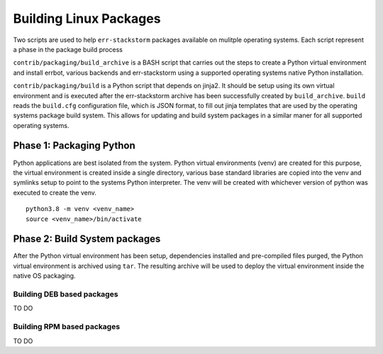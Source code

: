 Building Linux Packages
=========================================================================================================================================================
Two scripts are used to help ``err-stackstorm`` packages available on mulitple operating systems.  Each script represent a phase in the package build process

``contrib/packaging/build_archive`` is a BASH script that carries out the steps to create a Python virtual environment and install errbot, various backends and err-stackstorm using a supported operating systems native Python installation.

``contrib/packaging/build`` is a Python script that depends on jinja2.  It should be setup using its own virtual environment and is executed after the err-stackstorm archive has been successfully created by ``build_archive``.  ``build`` reads the ``build.cfg`` configuration file, which is JSON format, to fill out jinja templates that are used by the operating systems package build system.  This allows for updating and build system packages in a similar maner for all supported operating systems.

Phase 1: Packaging Python 
---------------------------------------------------------------------------------------------------------------------------------------------------------
Python applications are best isolated from the system.  Python virtual environments (venv) are created for this purpose, the virtual environment is created inside a single directory, various base standard libraries are copied into the venv and symlinks setup to point to the systems Python interpreter.  The venv will be created with whichever version of python was executed to create the venv.
::

	python3.8 -m venv <venv_name>
	source <venv_name>/bin/activate


Phase 2: Build System packages
---------------------------------------------------------------------------------------------------------------------------------------------------------
After the Python virtual environment has been setup, dependencies installed and pre-compiled files purged, the Python virtual environment is archived using ``tar``.  The resulting archive will be used to deploy the virtual environment inside the native OS packaging.

Building DEB based packages
~~~~~~~~~~~~~~~~~~~~~~~~~~~~~~~~~~~~~~~~~~~~~~~~~~~~~~~~~~~~~~~~~~~~~~~~~~~~~~~~~~~~~~~~~~~~~~~~~~~~~~~~~~~~~~~~~~~~~~~~~~~~~~~~~~~~~~~~~~~~~~~~~~~~~~~~~
TO DO

Building RPM based packages
~~~~~~~~~~~~~~~~~~~~~~~~~~~~~~~~~~~~~~~~~~~~~~~~~~~~~~~~~~~~~~~~~~~~~~~~~~~~~~~~~~~~~~~~~~~~~~~~~~~~~~~~~~~~~~~~~~~~~~~~~~~~~~~~~~~~~~~~~~~~~~~~~~~~~~~~~
TO DO

